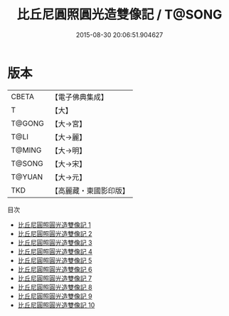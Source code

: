 #+TITLE: 比丘尼圓照圓光造雙像記 / T@SONG

#+DATE: 2015-08-30 20:06:51.904627
* 版本
 |     CBETA|【電子佛典集成】|
 |         T|【大】     |
 |    T@GONG|【大→宮】   |
 |      T@LI|【大→麗】   |
 |    T@MING|【大→明】   |
 |    T@SONG|【大→宋】   |
 |    T@YUAN|【大→元】   |
 |       TKD|【高麗藏・東國影印版】|
目次
 - [[file:KR6h0024_001.txt][比丘尼圓照圓光造雙像記 1]]
 - [[file:KR6h0024_002.txt][比丘尼圓照圓光造雙像記 2]]
 - [[file:KR6h0024_003.txt][比丘尼圓照圓光造雙像記 3]]
 - [[file:KR6h0024_004.txt][比丘尼圓照圓光造雙像記 4]]
 - [[file:KR6h0024_005.txt][比丘尼圓照圓光造雙像記 5]]
 - [[file:KR6h0024_006.txt][比丘尼圓照圓光造雙像記 6]]
 - [[file:KR6h0024_007.txt][比丘尼圓照圓光造雙像記 7]]
 - [[file:KR6h0024_008.txt][比丘尼圓照圓光造雙像記 8]]
 - [[file:KR6h0024_009.txt][比丘尼圓照圓光造雙像記 9]]
 - [[file:KR6h0024_010.txt][比丘尼圓照圓光造雙像記 10]]
